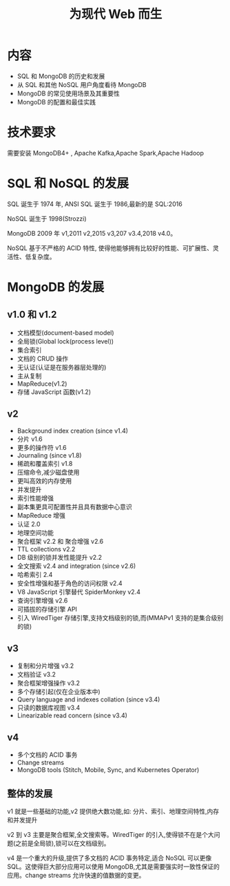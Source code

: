 #+title: 为现代 Web 而生

* 内容
- SQL 和 MongoDB 的历史和发展
- 从 SQL 和其他 NoSQL 用户角度看待 MongoDB
- MongoDB 的常见使用场景及其重要性
- MongoDB 的配置和最佳实践

* 技术要求

需要安装 MongoDB4+ , Apache Kafka,Apache Spark,Apache Hadoop

* SQL 和 NoSQL 的发展

SQL 诞生于 1974 年, ANSI SQL 诞生于 1986,最新的是 SQL:2016

NoSQL 诞生于 1998(Strozzi)

MongoDB 2009 年 v1,2011 v2,2015 v3,207 v3.4,2018 v4.0。

NoSQL 基于不严格的 ACID  特性, 使得他能够拥有比较好的性能、可扩展性、灵活性、低复杂度。

* MongoDB 的发展

** v1.0 和 v1.2

- 文档模型(document-based model)
- 全局锁(Global lock(process level))
- 集合索引
- 文档的 CRUD 操作
- 无认证(认证是在服务器层处理的)
- 主从复制
- MapReduce(v1.2)
- 存储 JavaScript 函数(v1.2)

** v2

- Background index creation (since v1.4)
- 分片 v1.6
- 更多的操作符 v1.6
- Journaling (since v1.8)
- 稀疏和覆盖索引 v1.8
- 压缩命令,减少磁盘使用
- 更叫高效的内存使用
- 并发提升
- 索引性能增强
- 副本集更具可配置性并且具有数据中心意识
- MapReduce 增强
- 认证 2.0
- 地理空间功能
- 聚合框架 v2.2 和 聚合增强 v2.6
- TTL collections v2.2
- DB 级别的锁并发性能提升 v2.2
- 全文搜索 v2.4 and integration (since v2.6)
- 哈希索引 2.4
- 安全性增强和基于角色的访问权限 v2.4
- V8 JavaScript 引擎替代 SpiderMonkey v2.4
- 查询引擎增强 v2.6
- 可插拔的存储引擎 API
- 引入 WiredTiger 存储引擎,支持文档级别的锁,而(MMAPv1 支持的是集合级别的锁)

** v3

- 复制和分片增强 v3.2
- 文档验证 v3.2
- 聚合框架增强操作 v3.2
- 多个存储引起(仅在企业版本中)
- Query language and indexes collation (since v3.4)
- 只读的数据库视图  v3.4
- Linearizable read concern (since v3.4)

** v4

- 多个文档的 ACID 事务
- Change streams
- MongoDB tools (Stitch, Mobile, Sync, and Kubernetes Operator)

** 整体的发展

v1 就是一些基础的功能,v2 提供绝大数功能,如: 分片、索引、地理空间特性,内存和并发提升

v2 到 v3  主要是聚合框架,全文搜索等。WiredTiger 的引入,使得锁不在是个大问题(之前是全局锁),锁可以在文档级别。

v4 是一个重大的升级,提供了多文档的 ACID 事务特定,适合 NoSQL 可以更像 SQL。这使得巨大部分应用可以使用 MongoDB,尤其是需要强实时一致性保证的应用。change streams 允许快速的值数据的变更。
